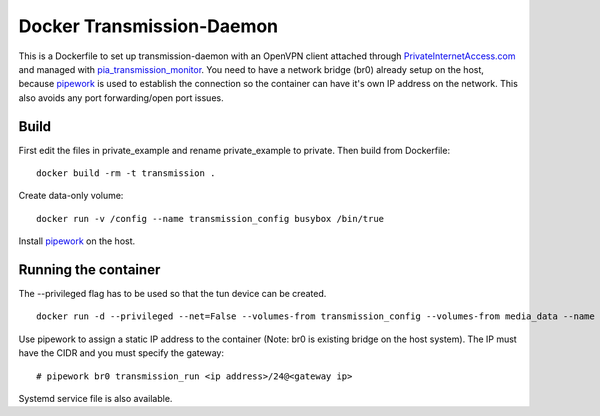 Docker Transmission-Daemon
==========================

This is a Dockerfile to set up transmission-daemon with an OpenVPN client attached through PrivateInternetAccess.com_ and managed with pia_transmission_monitor_. You need to have a network bridge (br0) already setup on the host, because pipework_ is used to establish the connection so the container can have it's own IP address on the network. This also avoids any port forwarding/open port issues.

Build
-----

First edit the files in private_example and rename private_example to private. Then build from Dockerfile::

	docker build -rm -t transmission . 

Create data-only volume::

    docker run -v /config --name transmission_config busybox /bin/true

Install pipework_ on the host.

Running the container
---------------------

The --privileged flag has to be used so that the tun device can be created. ::

    docker run -d --privileged --net=False --volumes-from transmission_config --volumes-from media_data --name transmission transmission 

Use pipework to assign a static IP address to the container (Note: br0 is existing bridge on the host system). The IP must have the CIDR and you must specify the gateway::

    # pipework br0 transmission_run <ip address>/24@<gateway ip>

Systemd service file is also available.

.. _PrivateInternetAccess.com: http://privateinternetaccess.com
.. _pia_transmission_monitor: https://github.com/firecat53/pia_transmission_monitor 
.. _pipework: https://github.com/jpetazzo/pipework
